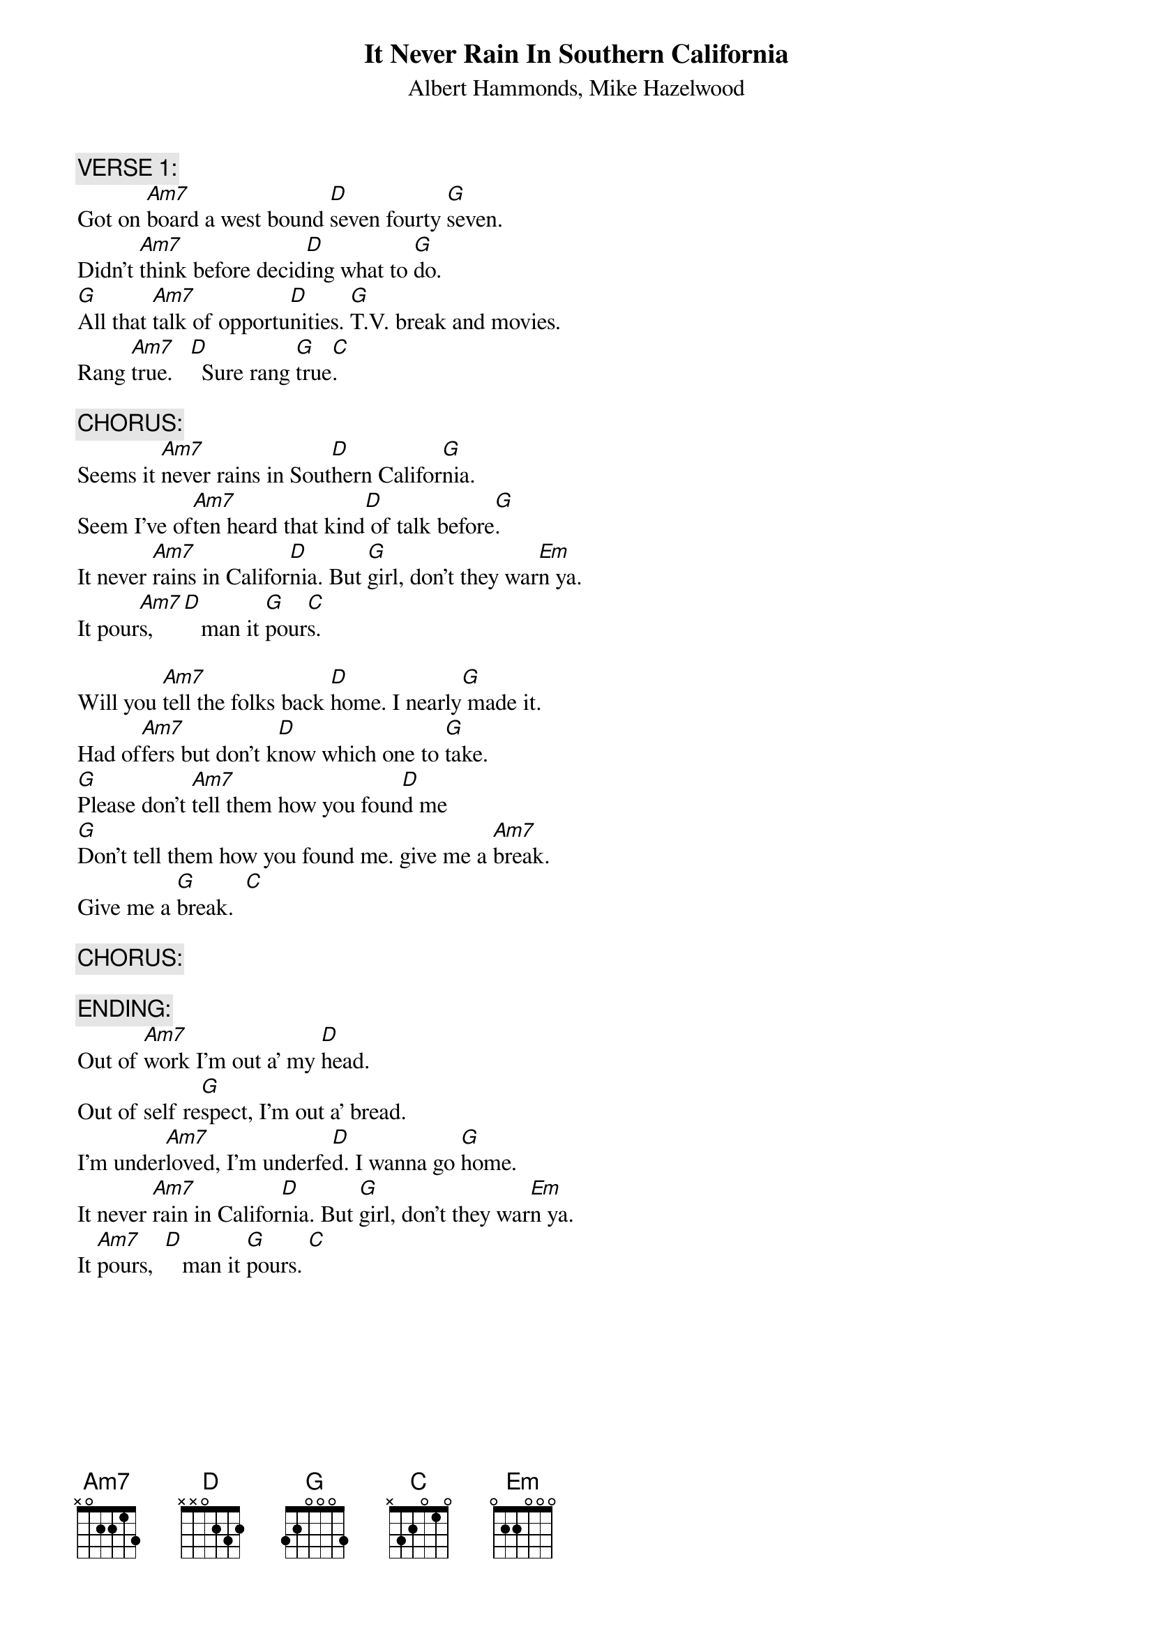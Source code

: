 {t:It Never Rain In Southern California}
{st:Albert Hammonds, Mike Hazelwood}
#KEY SIGNATURE: G
#TIME SIGNATURE: 4/4
{c:VERSE 1:}
Got on [Am7]board a west bound [D]seven fourty [G]seven.
Didn't [Am7]think before decid[D]ing what to [G]do.
[G]All that [Am7]talk of opportu[D]nities. [G]T.V. break and movies.
Rang [Am7]true.   [D]  Sure rang [G]true[C].   

{c:CHORUS:}
Seems it [Am7]never rains in Sout[D]hern Califor[G]nia.
Seem I've of[Am7]ten heard that kind[D] of talk before[G].
It never [Am7]rains in Califor[D]nia. But [G]girl, don't they war[Em]n ya.
It pour[Am7]s,    [D]   man it [G]pour[C]s.   

Will you [Am7]tell the folks back [D]home. I nearly[G] made it.
Had of[Am7]fers but don't k[D]now which one to [G]take.  
[G]Please don't [Am7]tell them how you foun[D]d me 
[G]Don't tell them how you found me. give me a [Am7]break.  
Give me a [G]break.  [C]   

{c:CHORUS:}

{c:ENDING:}
Out of [Am7]work I'm out a' my [D]head.
Out of self re[G]spect, I'm out a' bread.
I'm under[Am7]loved, I'm underfe[D]d. I wanna go [G]home.
It never [Am7]rain in Califor[D]nia. But [G]girl, don't they war[Em]n ya.
It [Am7]pours,  [D]   man it [G]pours. [C]   
